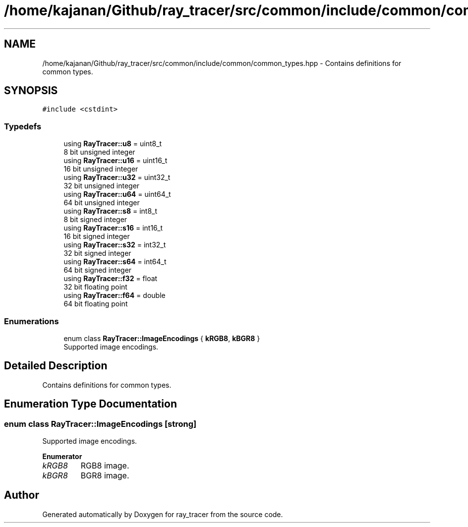 .TH "/home/kajanan/Github/ray_tracer/src/common/include/common/common_types.hpp" 3 "Fri Dec 24 2021" "ray_tracer" \" -*- nroff -*-
.ad l
.nh
.SH NAME
/home/kajanan/Github/ray_tracer/src/common/include/common/common_types.hpp \- Contains definitions for common types\&.  

.SH SYNOPSIS
.br
.PP
\fC#include <cstdint>\fP
.br

.SS "Typedefs"

.in +1c
.ti -1c
.RI "using \fBRayTracer::u8\fP = uint8_t"
.br
.RI "8 bit unsigned integer "
.ti -1c
.RI "using \fBRayTracer::u16\fP = uint16_t"
.br
.RI "16 bit unsigned integer "
.ti -1c
.RI "using \fBRayTracer::u32\fP = uint32_t"
.br
.RI "32 bit unsigned integer "
.ti -1c
.RI "using \fBRayTracer::u64\fP = uint64_t"
.br
.RI "64 bit unsigned integer "
.ti -1c
.RI "using \fBRayTracer::s8\fP = int8_t"
.br
.RI "8 bit signed integer "
.ti -1c
.RI "using \fBRayTracer::s16\fP = int16_t"
.br
.RI "16 bit signed integer "
.ti -1c
.RI "using \fBRayTracer::s32\fP = int32_t"
.br
.RI "32 bit signed integer "
.ti -1c
.RI "using \fBRayTracer::s64\fP = int64_t"
.br
.RI "64 bit signed integer "
.ti -1c
.RI "using \fBRayTracer::f32\fP = float"
.br
.RI "32 bit floating point "
.ti -1c
.RI "using \fBRayTracer::f64\fP = double"
.br
.RI "64 bit floating point "
.in -1c
.SS "Enumerations"

.in +1c
.ti -1c
.RI "enum class \fBRayTracer::ImageEncodings\fP { \fBkRGB8\fP, \fBkBGR8\fP }"
.br
.RI "Supported image encodings\&. "
.in -1c
.SH "Detailed Description"
.PP 
Contains definitions for common types\&. 


.SH "Enumeration Type Documentation"
.PP 
.SS "enum class \fBRayTracer::ImageEncodings\fP\fC [strong]\fP"

.PP
Supported image encodings\&. 
.PP
\fBEnumerator\fP
.in +1c
.TP
\fB\fIkRGB8 \fP\fP
RGB8 image\&. 
.TP
\fB\fIkBGR8 \fP\fP
BGR8 image\&. 
.SH "Author"
.PP 
Generated automatically by Doxygen for ray_tracer from the source code\&.
